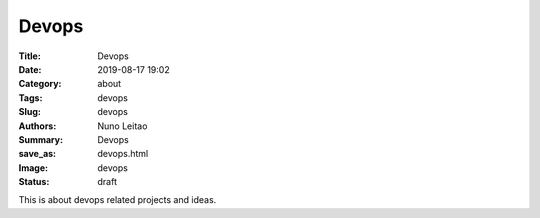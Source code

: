 Devops
######

:Title: Devops
:Date: 2019-08-17 19:02
:Category: about
:Tags: devops
:Slug: devops
:Authors: Nuno Leitao
:Summary: Devops
:save_as: devops.html
:Image: devops
:Status: draft

This is about devops related projects and ideas.  


